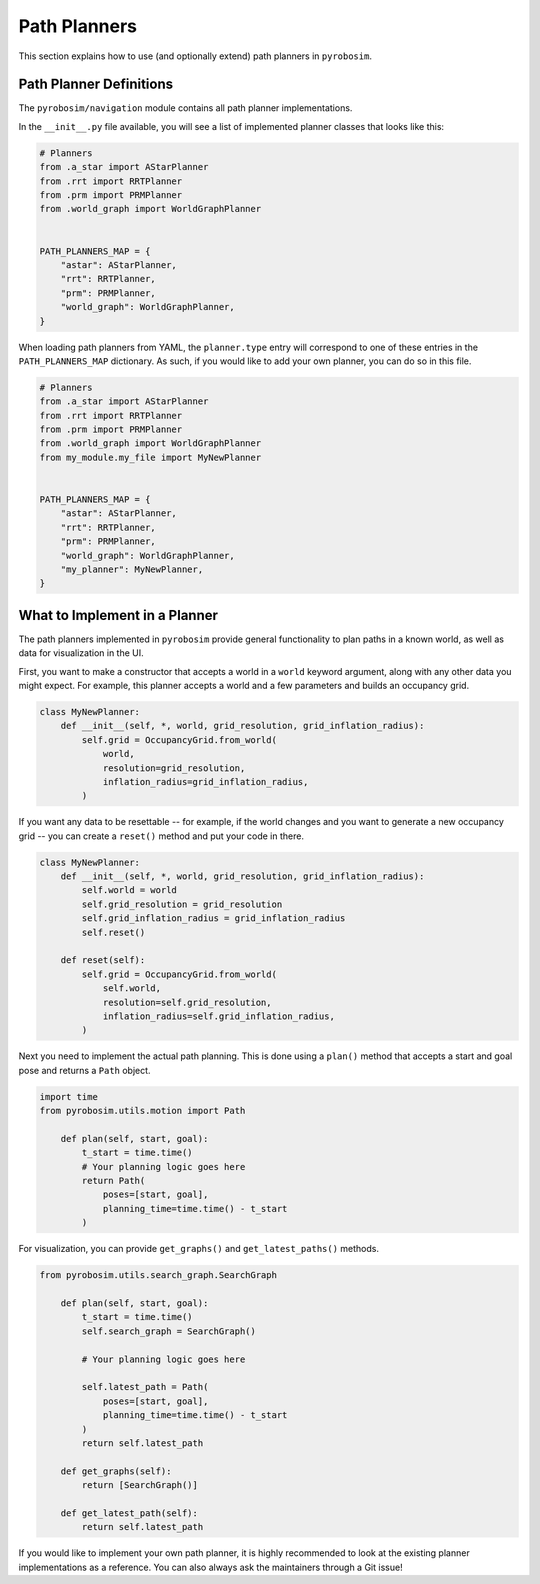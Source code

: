 .. _path_planners:

Path Planners
=============

This section explains how to use (and optionally extend) path planners in ``pyrobosim``.

Path Planner Definitions
------------------------

The ``pyrobosim/navigation`` module contains all path planner implementations.

In the ``__init__.py`` file available, you will see a list of implemented planner classes that looks like this:

.. code-block:: python

    # Planners
    from .a_star import AStarPlanner
    from .rrt import RRTPlanner
    from .prm import PRMPlanner
    from .world_graph import WorldGraphPlanner


    PATH_PLANNERS_MAP = {
        "astar": AStarPlanner,
        "rrt": RRTPlanner,
        "prm": PRMPlanner,
        "world_graph": WorldGraphPlanner,
    }

When loading path planners from YAML, the ``planner.type`` entry will correspond to one of these entries in the ``PATH_PLANNERS_MAP`` dictionary.
As such, if you would like to add your own planner, you can do so in this file.

.. code-block:: python

    # Planners
    from .a_star import AStarPlanner
    from .rrt import RRTPlanner
    from .prm import PRMPlanner
    from .world_graph import WorldGraphPlanner
    from my_module.my_file import MyNewPlanner


    PATH_PLANNERS_MAP = {
        "astar": AStarPlanner,
        "rrt": RRTPlanner,
        "prm": PRMPlanner,
        "world_graph": WorldGraphPlanner,
        "my_planner": MyNewPlanner,
    }


What to Implement in a Planner
------------------------------

The path planners implemented in ``pyrobosim`` provide general functionality to plan paths in a known world, as well as data for visualization in the UI.

First, you want to make a constructor that accepts a world in a ``world`` keyword argument, along with any other data you might expect.
For example, this planner accepts a world and a few parameters and builds an occupancy grid.

.. code-block:: python

    class MyNewPlanner:
        def __init__(self, *, world, grid_resolution, grid_inflation_radius):
            self.grid = OccupancyGrid.from_world(
                world,
                resolution=grid_resolution,
                inflation_radius=grid_inflation_radius,
            )

If you want any data to be resettable -- for example, if the world changes and you want to generate a new occupancy grid -- you can create a ``reset()`` method and put your code in there.

.. code-block:: python

    class MyNewPlanner:
        def __init__(self, *, world, grid_resolution, grid_inflation_radius):
            self.world = world
            self.grid_resolution = grid_resolution
            self.grid_inflation_radius = grid_inflation_radius
            self.reset()

        def reset(self):
            self.grid = OccupancyGrid.from_world(
                self.world,
                resolution=self.grid_resolution,
                inflation_radius=self.grid_inflation_radius,
            )

Next you need to implement the actual path planning.
This is done using a ``plan()`` method that accepts a start and goal pose and returns a ``Path`` object.

.. code-block:: python

    import time
    from pyrobosim.utils.motion import Path

        def plan(self, start, goal):
            t_start = time.time()
            # Your planning logic goes here
            return Path(
                poses=[start, goal],
                planning_time=time.time() - t_start
            )

For visualization, you can provide ``get_graphs()`` and ``get_latest_paths()`` methods.

.. code-block:: python

    from pyrobosim.utils.search_graph.SearchGraph

        def plan(self, start, goal):
            t_start = time.time()
            self.search_graph = SearchGraph()

            # Your planning logic goes here

            self.latest_path = Path(
                poses=[start, goal],
                planning_time=time.time() - t_start
            )
            return self.latest_path

        def get_graphs(self):
            return [SearchGraph()]

        def get_latest_path(self):
            return self.latest_path

If you would like to implement your own path planner, it is highly recommended to look at the existing planner implementations as a reference.
You can also always ask the maintainers through a Git issue!
